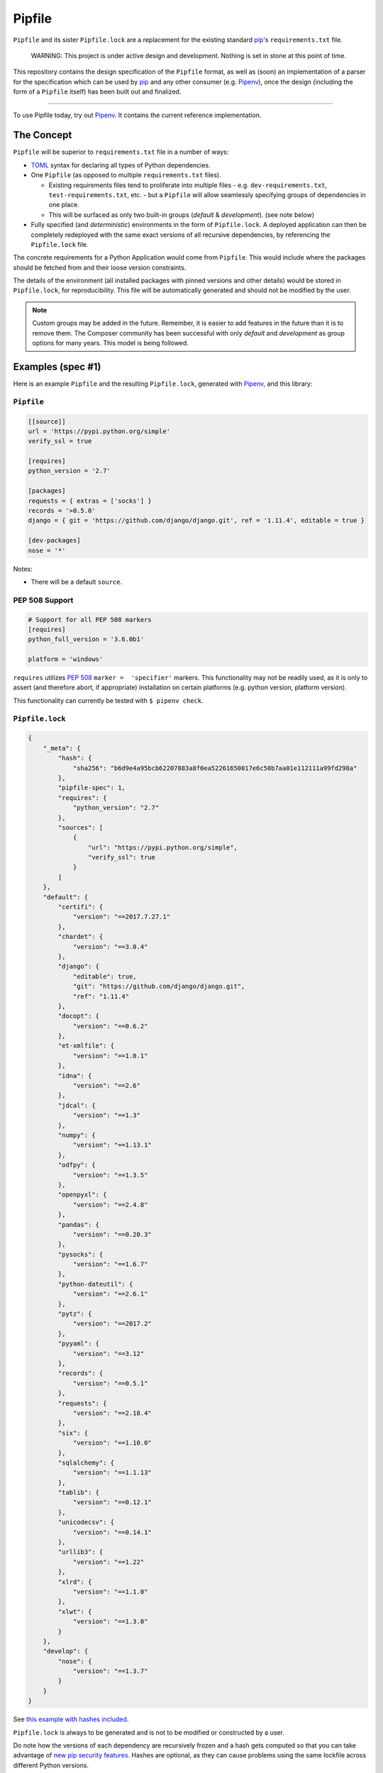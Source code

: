 Pipfile
=======

``Pipfile`` and its sister ``Pipfile.lock`` are a replacement for the existing standard `pip`_'s ``requirements.txt`` file. 

    WARNING: This project is under active design and development. Nothing is set in stone at this point of time.

This repository contains the design specification of the ``Pipfile`` format, as well as (soon) an implementation of a parser for the specification which can be used by `pip`_ and any other consumer (e.g. `Pipenv`_), once the design (including the form of a ``Pipfile`` itself) has been built out and finalized.

.. _`pip`: https://pip.pypa.io/en/stable/
.. _`pipenv`: http://pipenv.org

-------------------------

To use Pipfile today, try out `Pipenv <http://pipenv.org>`_. It contains the current reference implementation.


The Concept
-----------

``Pipfile`` will be superior to ``requirements.txt`` file in a number of ways:

* `TOML <https://github.com/toml-lang/toml>`_ syntax for declaring all types of Python dependencies.
* One ``Pipfile`` (as opposed to multiple ``requirements.txt`` files).

  * Existing requirements files tend to proliferate into multiple files - e.g. ``dev-requirements.txt``, ``test-requirements.txt``, etc. - but a ``Pipfile`` will allow seamlessly specifying groups of dependencies in one place.
  * This will be surfaced as only two built-in groups (*default* &     *development*). (see note below)

* Fully specified (and *deterministic*) environments in the form of ``Pipfile.lock``.
  A deployed application can then be completely redeployed with the same exact versions of all recursive dependencies, by referencing the ``Pipfile.lock`` file.

The concrete requirements for a Python Application would come from ``Pipfile``. This would include where the packages should be fetched from and their loose version constraints.

The details of the environment (all installed packages with pinned versions and other details) would be stored in ``Pipfile.lock``, for reproducibility. This file will be automatically generated and should not be modified by the user.

.. note:: Custom groups may be added in the future. Remember, it is easier to add features in the future than it is to remove them. The Composer community has been successful with only *default* and *development* as group options for many years. This model is being followed.


Examples (spec #1)
------------------

Here is an example ``Pipfile`` and the resulting ``Pipfile.lock``, generated with `Pipenv <http://pipenv.org>`_, and this library:

``Pipfile``
+++++++++++

.. code-block:: toml

    [[source]]
    url = 'https://pypi.python.org/simple'
    verify_ssl = true

    [requires]
    python_version = '2.7'

    [packages]
    requests = { extras = ['socks'] }
    records = '>0.5.0'
    django = { git = 'https://github.com/django/django.git', ref = '1.11.4', editable = true }

    [dev-packages]
    nose = '*'

Notes:

- There will be a default ``source``.

**PEP 508 Support** 
+++++++++++++++++++

.. code-block:: toml

    # Support for all PEP 508 markers
    [requires]
    python_full_version = '3.6.0b1'

    platform = 'windows'

``requires`` utilizes  `PEP 508`_ ``marker =  'specifier'`` markers. This functionality may not be readily used, as it is only to assert (and therefore abort, if appropriate) installation on certain platforms (e.g. python version, platform version).

This functionality can currently be tested with ``$ pipenv check``.

.. _`PEP 508`: https://www.python.org/dev/peps/pep-0508/#environment-markers

``Pipfile.lock``
++++++++++++++++

.. code-block:: json

    {
        "_meta": {
            "hash": {
                "sha256": "b6d9e4a95bcb62207883a8f0ea52261650017e6c50b7aa01e112111a99fd298a"
            },
            "pipfile-spec": 1,
            "requires": {
                "python_version": "2.7"
            },
            "sources": [
                {
                    "url": "https://pypi.python.org/simple",
                    "verify_ssl": true
                }
            ]
        },
        "default": {
            "certifi": {
                "version": "==2017.7.27.1"
            },
            "chardet": {
                "version": "==3.0.4"
            },
            "django": {
                "editable": true,
                "git": "https://github.com/django/django.git",
                "ref": "1.11.4"
            },
            "docopt": {
                "version": "==0.6.2"
            },
            "et-xmlfile": {
                "version": "==1.0.1"
            },
            "idna": {
                "version": "==2.6"
            },
            "jdcal": {
                "version": "==1.3"
            },
            "numpy": {
                "version": "==1.13.1"
            },
            "odfpy": {
                "version": "==1.3.5"
            },
            "openpyxl": {
                "version": "==2.4.8"
            },
            "pandas": {
                "version": "==0.20.3"
            },
            "pysocks": {
                "version": "==1.6.7"
            },
            "python-dateutil": {
                "version": "==2.6.1"
            },
            "pytz": {
                "version": "==2017.2"
            },
            "pyyaml": {
                "version": "==3.12"
            },
            "records": {
                "version": "==0.5.1"
            },
            "requests": {
                "version": "==2.18.4"
            },
            "six": {
                "version": "==1.10.0"
            },
            "sqlalchemy": {
                "version": "==1.1.13"
            },
            "tablib": {
                "version": "==0.12.1"
            },
            "unicodecsv": {
                "version": "==0.14.1"
            },
            "urllib3": {
                "version": "==1.22"
            },
            "xlrd": {
                "version": "==1.1.0"
            },
            "xlwt": {
                "version": "==1.3.0"
            }
        },
        "develop": {
            "nose": {
                "version": "==1.3.7"
            }
        }
    }

See `this example with hashes included <https://raw.githubusercontent.com/pypa/pipfile/master/examples/Pipfile.lock>`_.

``Pipfile.lock`` is always to be generated and is not to be modified or constructed by a user.

Do note how the versions of each dependency are recursively frozen and a hash gets computed so that you can take advantage of `new pip security features`_. Hashes are optional, as they can cause problems using the same lockfile across different Python versions.

.. _`new pip security features`: https://pip.pypa.io/en/stable/reference/pip_install/#hash-checking-mode

Pip Integration (eventual)
++++++++++++++++++++++++++

`pip`_ will grow a new command line option, ``-p`` / ``--pipfile`` to install the versions as specified in a ``Pipfile``, similar to its existing ``-r`` / ``--requirement`` argument for installing ``requirements.txt`` files.

Install packages from ``Pipfile``::

    $ pip install -p
    ! Warning: Pipfile.lock (48d35f) is out of date. Updating to (73d81f).
    Installing packages from requirements.piplock...
    [installation output]

To manually update the ``Pipfile.lock``::

    $ pip freeze -p different_pipfile
    different_pipfile.lock (73d81f) written to disk.

Notes::

    # -p accepts a path argument, which defaults to 'Pipfile'.
    # Pipfile.lock will be written automatically during `install -p` if it does not exist.

Ideas::

- Recursively look for `Pipfile` in parent directories (limit 3/4?) when ``-p`` is bare.


Useful Links
------------

- `pypa/pip#1795`_: Requirements 2.0
- `Basic Concept Gist`_ (fork of @dstufft's)

.. _`Basic Concept Gist`: https://gist.github.com/kennethreitz/4745d35e57108f5b766b8f6ff396de85
.. _`pypa/pip#1795`: https://github.com/pypa/pip/issues/1795

Inspirations
++++++++++++

- `nvie/pip-tools`_: A set of tools to keep your pinned Python dependencies fresh.
- `A Better Pip Workflow`_ by Kenneth Reitz
- Lessons learned from Composer, Cargo, Yarn, NPM, Bundler and friends.

.. _`nvie/pip-tools`: https://github.com/nvie/pip-tools
.. _`A Better Pip Workflow`: https://www.kennethreitz.org/essays/a-better-pip-workflow


Documentation
-------------

The `documentation`_ for this project will, eventually, reside at pypi.org.

.. _`documentation`: https://pipfile.pypa.io/


Discussion
----------

If you run into bugs, you can file them in our `issue tracker`_. You can also join ``#pypa`` on Freenode to ask questions or get involved.

.. _`issue tracker`: https://github.com/pypa/pipfile/issues


Code of Conduct
---------------

Everyone interacting in the pipfile project's codebases, issue trackers, chat rooms and mailing lists is expected to follow the `PyPA Code of Conduct`_.

.. _`PyPA Code of Conduct`: https://www.pypa.io/en/latest/code-of-conduct/
